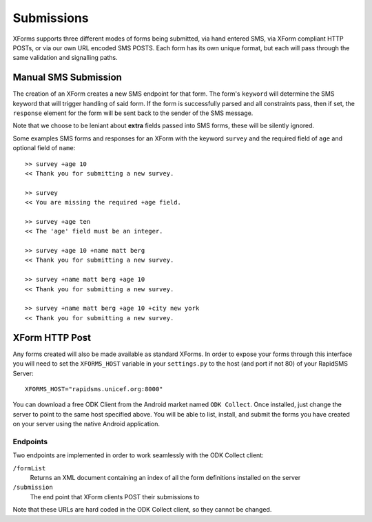 
Submissions
=============

XForms supports three different modes of forms being submitted, via hand entered SMS, via XForm compliant HTTP POSTs, or via our own URL encoded SMS POSTS.  Each form has its own unique format, but each will pass through the same validation and signalling paths.

Manual SMS Submission
---------------------

The creation of an XForm creates a new SMS endpoint for that form.  The form's ``keyword`` will determine the SMS keyword that will trigger handling of said form.  If the form is successfully parsed and all constraints pass, then if set, the ``response`` element for the form will be sent back to the sender of the SMS message.

Note that we choose to be leniant about **extra** fields passed into SMS forms, these will be silently ignored.

Some examples SMS forms and responses for an XForm with the keyword ``survey`` and the required field of ``age`` and optional field of ``name``::

     >> survey +age 10
     << Thank you for submitting a new survey.

     >> survey
     << You are missing the required +age field.

     >> survey +age ten
     << The 'age' field must be an integer.

     >> survey +age 10 +name matt berg
     << Thank you for submitting a new survey.

     >> survey +name matt berg +age 10
     << Thank you for submitting a new survey.

     >> survey +name matt berg +age 10 +city new york
     << Thank you for submitting a new survey.

XForm HTTP Post
---------------

Any forms created will also be made available as standard XForms.  In order to expose your forms through this interface you will need to set the ``XFORMS_HOST`` variable in your ``settings.py`` to the host (and port if not 80) of your RapidSMS Server::

    XFORMS_HOST="rapidsms.unicef.org:8000"

You can download a free ODK Client from the Android market named ``ODK Collect``.  Once installed, just change the server to point to the same host specified above.  You will be able to list, install, and submit the forms you have created on your server using the native Android application.


Endpoints
*********

Two endpoints are implemented in order to work seamlessly with the ODK Collect client:

``/formList``
	Returns an XML document containing an index of all the form definitions installed on the server

``/submission``
	The end point that XForm clients POST their submissions to

Note that these URLs are hard coded in the ODK Collect client, so they cannot be changed.
